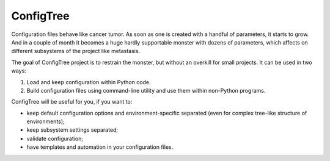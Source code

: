 ConfigTree
==========

Configuration files behave like cancer tumor.  As soon as one is created with
a handful of parameters, it starts to grow.  And in a couple of month it becomes
a huge hardly supportable monster with dozens of parameters, which affects
on different subsystems of the project like metastasis.

The goal of ConfigTree project is to restrain the monster, but without an
overkill for small projects.  It can be used in two ways:

1.  Load and keep configuration within Python code.
2.  Build configuration files using command-line utility and use them within
    non-Python programs.

ConfigTree will be useful for you, if you want to:

*   keep default configuration options and environment-specific separated
    (even for complex tree-like structure of environments);
*   keep subsystem settings separated;
*   validate configuration;
*   have templates and automation in your configuration files.
